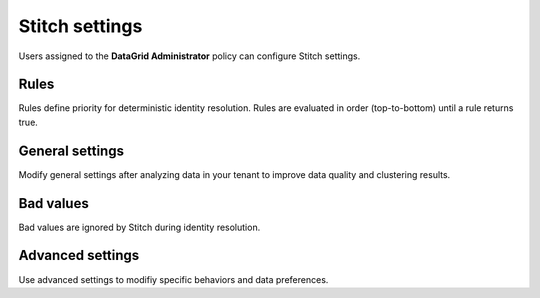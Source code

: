 .. https://docs.amperity.com/operator/


.. meta::
    :description lang=en:
        Users assigned to the DataGrid Administrator policy can configure Stitch settings.

.. meta::
    :content class=swiftype name=body data-type=text:
        Users assigned to the DataGrid Administrator policy can configure Stitch settings.

.. meta::
    :content class=swiftype name=title data-type=string:
        Stitch settings

==================================================
Stitch settings
==================================================

.. settings-about-start

Users assigned to the **DataGrid Administrator** policy can configure Stitch settings.

.. settings-about-end


.. _settings-rules:

Rules
==================================================

.. settings-rules-start

Rules define priority for deterministic identity resolution. Rules are evaluated in order (top-to-bottom) until a rule returns true.

.. settings-rules-end

.. settings-rules-grid-start

.. grid:: 1 1 2 2
   :gutter: 2
   :padding: 0
   :class-row: surface

   .. grid-item-card:: About rules
      :link: configure_stitch.html#rules

   .. grid-item-card:: Cluster records
      :link: configure_stitch.html#cluster-records

   .. grid-item-card:: Separate records
      :link: configure_stitch.html#separate-records

   .. grid-item-card:: Rules can be in any order
      :link: configure_stitch.html#rules-can-be-in-any-order

   .. grid-item-card:: Remaining records
      :link: configure_stitch.html#remaining-records

   .. grid-item-card:: Visual vs. Code views
      :link: configure_stitch.html#visual-vs-code-views

.. settings-rules-grid-end


.. _settings-general:

General settings
==================================================

.. settings-general-start

Modify general settings after analyzing data in your tenant to improve data quality and clustering results.

.. settings-general-end

.. settings-general-grid-start

.. grid:: 1 1 2 2
   :gutter: 2
   :padding: 0
   :class-row: surface

   .. grid-item-card:: Allowed empty tables
      :link: configure_stitch.html#allowed-empty-tables

   .. grid-item-card:: Days of recorded history
      :link: configure_stitch.html#days-of-recorded-history

   .. grid-item-card:: Force Stitch to run
      :link: configure_stitch.html#force-stitch-to-run

   .. grid-item-card:: Ignore jitter alerts
      :link: configure_stitch.html#ignore-jitter-alerts

   .. grid-item-card:: One-to-one Stitch
      :link: configure_stitch.html#one-to-one-stitch

   .. grid-item-card:: Skip unified changes
      :link: configure_stitch.html#skip-unified-changes

   .. grid-item-card:: Skip unified scores
      :link: configure_stitch.html#skip-unified-scores

   .. grid-item-card:: Stable IDs
      :link: configure_stitch.html#stable-ids

.. settings-general-grid-end


.. _settings-bad-values:

Bad values
==================================================

.. settings-bad-values-start

Bad values are ignored by Stitch during identity resolution.

.. settings-bad-values-end

.. settings-bad-values-grid-start

.. grid:: 1 1 2 2
   :gutter: 2
   :padding: 0
   :class-row: surface

   .. grid-item-card:: Rules for automatic detection
      :link: configure_stitch.html#rules-for-automatic-detection

   .. grid-item-card:: Values to ignore
      :link: configure_stitch.html#values-to-ignore

.. settings-bad-values-grid-end


.. _settings-advanced:

Advanced settings
==================================================

.. settings-advanced-start

Use advanced settings to modifiy specific behaviors and data preferences.

.. settings-advanced-end

.. settings-advanced-grid-start

.. grid:: 1 1 2 2
   :gutter: 2
   :padding: 0
   :class-row: surface

   .. grid-item-card:: Australian phone numbers
      :link: configure_stitch.html#australian-phone-numbers

   .. grid-item-card:: Blocking strategies
      :link: configure_stitch.html#test

   .. grid-item-card:: Business email addresses
      :link: configure_stitch.html#business-email-addresses

   .. grid-item-card:: Case-sensitive foreign keys
      :link: configure_stitch.html#test

   .. grid-item-card:: Clean foreign keys
      :link: configure_stitch.html#clean-foreign-keys

   .. grid-item-card:: Disable bad-values detection
      :link: configure_stitch.html#test

   .. grid-item-card:: Email addresses
      :link: configure_stitch.html#email-addresses

   .. grid-item-card:: Matching strategy
      :link: configure_stitch.html#matching-strategy

   .. grid-item-card:: Matching thresholds
      :link: configure_stitch.html#matching-thresholds

   .. grid-item-card:: Multiple preprocessing profiles
      :link: configure_stitch.html#multiple-preprocessing-profiles

   .. grid-item-card:: Normalize gender
      :link: configure_stitch.html#normalize-gender

   .. grid-item-card:: Staple
      :link: configure_stitch.html#staple

   .. grid-item-card:: Stitch reports
      :link: configure_stitch.html#stitch-reports

   .. grid-item-card:: Graph partitions
      :link: configure_stitch.html#graph-partitions

   .. grid-item-card:: Trivial duplicates
      :link: configure_stitch.html#trivial-duplicates

.. settings-advanced-grid-end
